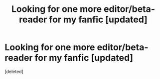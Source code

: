 #+TITLE: Looking for one more editor/beta-reader for my fanfic [updated]

* Looking for one more editor/beta-reader for my fanfic [updated]
:PROPERTIES:
:Score: 2
:DateUnix: 1598735966.0
:DateShort: 2020-Aug-30
:FlairText: Misc
:END:
[deleted]

